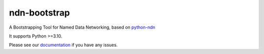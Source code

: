 ndn-bootstrap
=============

|Code Size|
|Release Badge|
|Doc Badge|

A Bootstrapping Tool for Named Data Networking, based on python-ndn_

It supports Python >=3.10.

Please see our documentation_ if you have any issues.

.. |Code Size| image:: https://img.shields.io/github/languages/code-size/tianyuan129/ndn-bootstrap
    :target: https://github.com/tianyuan129/ndn-bootstrap
    :alt: Code Size

.. |Release Badge| image:: https://img.shields.io/pypi/v/ndn-bootstrap?label=release
    :target: https://pypi.org/project/ndn-bootstrap/
    :alt: Release Ver

.. |Doc Badge| image:: https://readthedocs.org/projects/ndn-bootstrap/badge/?version=latest
    :target: https://ndn-bootstrap.readthedocs.io/en/latest/?badge=latest
    :alt: Doc Status

.. _python-ndn: https://github.com/named-data/python-ndn

.. _documentation: https://ndn-bootstrap.readthedocs.io/en/latest/index.html